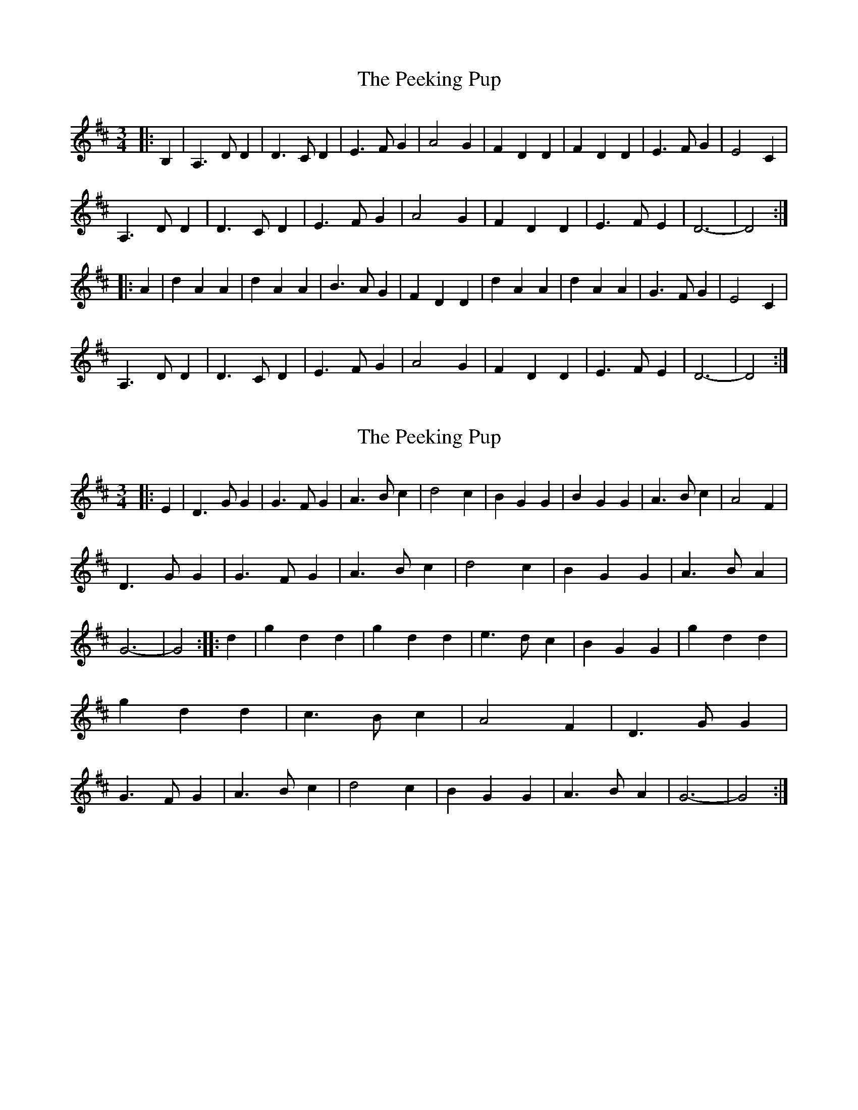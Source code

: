 X: 1
T: Peeking Pup, The
Z: petsav
S: https://thesession.org/tunes/5188#setting5188
R: waltz
M: 3/4
L: 1/8
K: Dmaj
|:B,2|A,3DD2|D3CD2|E3FG2|A4G2|F2D2D2|F2D2D2|E3FG2|E4C2|
A,3DD2|D3CD2|E3FG2|A4G2|F2D2D2|E3FE2|D6-|D4:|
|:A2|d2A2A2|d2A2A2|B3AG2|F2D2D2|d2A2A2|d2A2A2|G3FG2|E4C2|
A,3DD2|D3CD2|E3FG2|A4G2|F2D2D2|E3FE2|D6-|D4:|
X: 2
T: Peeking Pup, The
Z: petsav
S: https://thesession.org/tunes/5188#setting17463
R: waltz
M: 3/4
L: 1/8
K: Dmaj
|:E2|D3GG2|G3FG2|A3Bc2|d4c2|B2G2G2|B2G2G2|A3Bc2|A4F2|!D3GG2|G3FG2|A3Bc2|d4c2|B2G2G2|A3BA2|G6-|G4:||:d2|g2d2d2|g2d2d2|e3dc2|B2G2G2|g2d2d2|g2d2d2|c3Bc2|A4F2|D3GG2|G3FG2|A3Bc2|d4c2|B2G2G2|A3BA2|G6-|G4:|!
X: 3
T: Peeking Pup, The
Z: JACKB
S: https://thesession.org/tunes/5188#setting27854
R: waltz
M: 3/4
L: 1/8
K: Dmaj
|:D2 G2 G2|G3F G2|A3B c2|d4c2|
B2 G2 G2|B2 G2 G2|A3B c2|A4F2|
D2 G2 G2|G3F G2|A AB c2|d4c2|
B2 G2 G2|A3B A2|G6-|G4 Bd:||
|:g2 d2 d2|g2 d2 d2|e3d c2|B2 G2 G2|
g2 d2 d2|g2 d2 d2|c3B c2|A4 F2|
D2 G2 G2|G3F G2|A3B c2|d4 c2|
B2 G2 G2|A3B A2|G2 GF GA|G4:||
